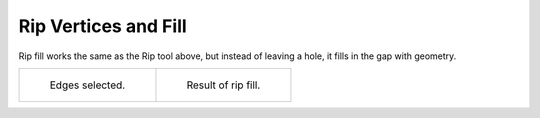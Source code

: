 
*********************
Rip Vertices and Fill
*********************

.. reference::

   :Mode:      Edit Mode
   :Menu:      :menuselection:`Vertex --> Rip Vertices and Fill`
   :Shortcut:  :kbd:`Alt-V`

Rip fill works the same as the Rip tool above, but instead of leaving a hole,
it fills in the gap with geometry.

.. list-table::

   * - .. figure:: /images/modeling_meshes_editing_vertex_rip-vertices_edges-before.png
          :width: 260px

          Edges selected.

     - .. figure:: /images/modeling_meshes_editing_vertex_rip-vertices-fill_result.png
          :width: 260px

          Result of rip fill.
